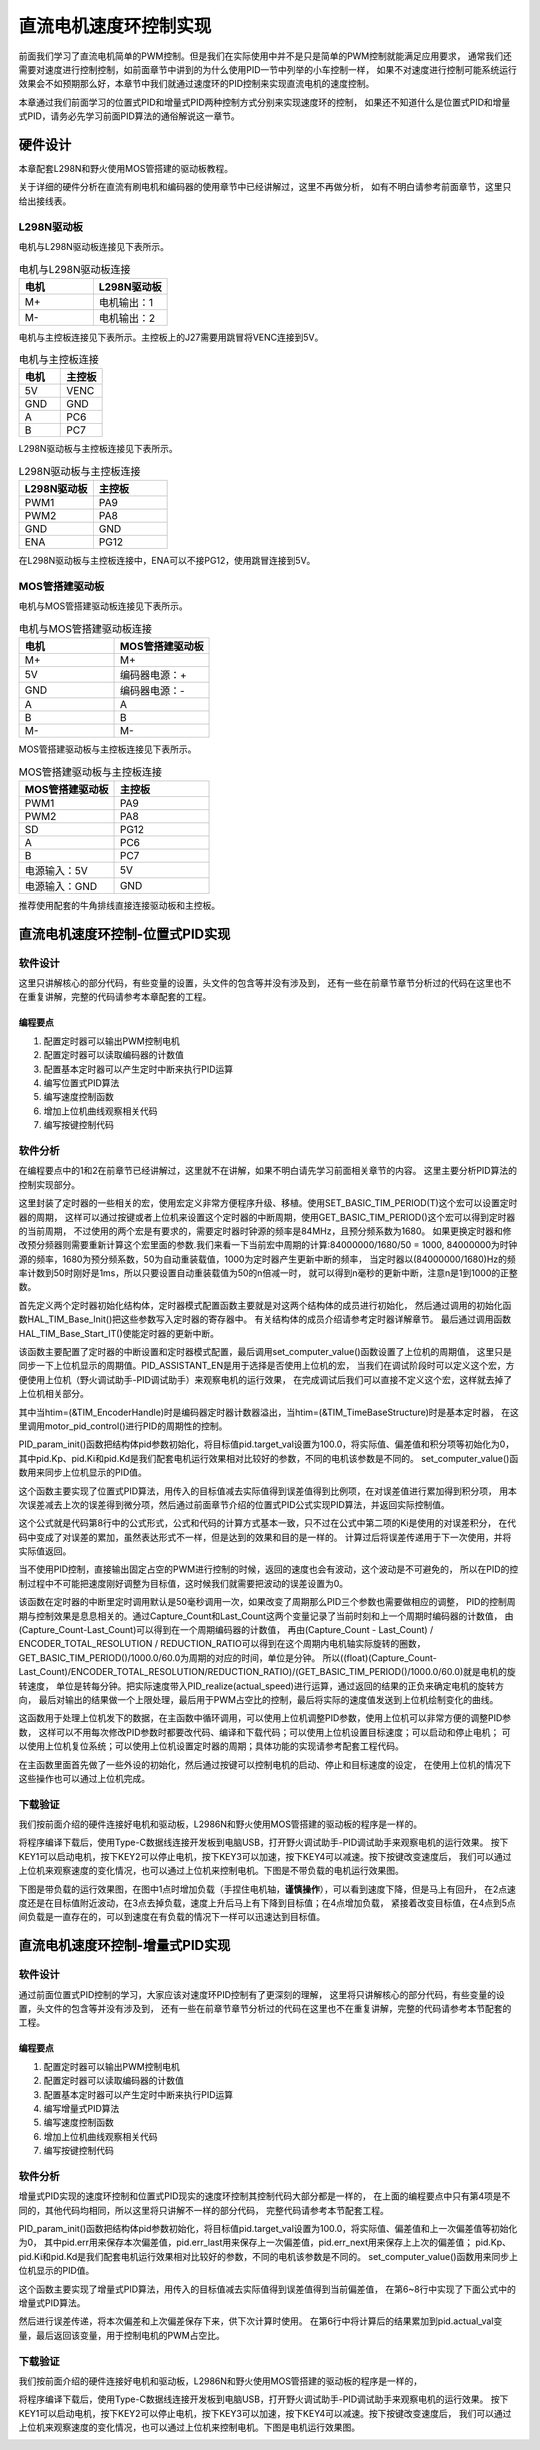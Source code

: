.. vim: syntax=rst

直流电机速度环控制实现
==========================================

前面我们学习了直流电机简单的PWM控制。但是我们在实际使用中并不是只是简单的PWM控制就能满足应用要求，
通常我们还需要对速度进行控制控制，如前面章节中讲到的为什么使用PID一节中列举的小车控制一样，
如果不对速度进行控制可能系统运行效果会不如预期那么好，本章节中我们就通过速度环的PID控制来实现直流电机的速度控制。

本章通过我们前面学习的位置式PID和增量式PID两种控制方式分别来实现速度环的控制，
如果还不知道什么是位置式PID和增量式PID，请务必先学习前面PID算法的通俗解说这一章节。

硬件设计
------------------------------------------
本章配套L298N和野火使用MOS管搭建的驱动板教程。

关于详细的硬件分析在直流有刷电机和编码器的使用章节中已经讲解过，这里不再做分析，
如有不明白请参考前面章节，这里只给出接线表。

L298N驱动板
^^^^^^^^^^^^^^^^^^^^^^^^^^^^^^^^^

电机与L298N驱动板连接见下表所示。

.. list-table:: 电机与L298N驱动板连接
    :widths: 40 40
    :header-rows: 1

    * - 电机
      - L298N驱动板
    * - M+
      - 电机输出：1
    * - M-
      - 电机输出：2

电机与主控板连接见下表所示。主控板上的J27需要用跳冒将VENC连接到5V。

.. list-table:: 电机与主控板连接
    :widths: 40 40
    :header-rows: 1

    * - 电机
      - 主控板
    * - 5V
      - VENC
    * - GND
      - GND
    * - A
      - PC6
    * - B
      - PC7

L298N驱动板与主控板连接见下表所示。

.. list-table:: L298N驱动板与主控板连接
    :widths: 40 40
    :header-rows: 1

    * - L298N驱动板
      - 主控板
    * - PWM1
      - PA9
    * - PWM2
      - PA8
    * - GND
      - GND
    * - ENA
      - PG12

在L298N驱动板与主控板连接中，ENA可以不接PG12，使用跳冒连接到5V。

MOS管搭建驱动板
^^^^^^^^^^^^^^^^^^^^^^^^^^^^^^^^^

电机与MOS管搭建驱动板连接见下表所示。

.. list-table:: 电机与MOS管搭建驱动板连接
    :widths: 20 20
    :header-rows: 1

    * - 电机
      - MOS管搭建驱动板
    * - M+
      - M+
    * - 5V
      - 编码器电源：+
    * - GND
      - 编码器电源：-
    * - A
      - A
    * - B
      - B
    * - M-
      - M-

MOS管搭建驱动板与主控板连接见下表所示。

.. list-table:: MOS管搭建驱动板与主控板连接
    :widths: 20 20
    :header-rows: 1

    * - MOS管搭建驱动板
      - 主控板
    * - PWM1
      - PA9
    * - PWM2
      - PA8
    * - SD
      - PG12
    * - A
      - PC6
    * - B
      - PC7
    * - 电源输入：5V
      - 5V
    * - 电源输入：GND
      - GND

推荐使用配套的牛角排线直接连接驱动板和主控板。

直流电机速度环控制-位置式PID实现
------------------------------------------

软件设计
^^^^^^^^^^^^^^^^^^^^^^^^^^^^^^^^^

这里只讲解核心的部分代码，有些变量的设置，头文件的包含等并没有涉及到，
还有一些在前章节章节分析过的代码在这里也不在重复讲解，完整的代码请参考本章配套的工程。

编程要点
"""""""""""""""""""""""""""""""""

(1) 配置定时器可以输出PWM控制电机
(2) 配置定时器可以读取编码器的计数值
(3) 配置基本定时器可以产生定时中断来执行PID运算
(4) 编写位置式PID算法
(5) 编写速度控制函数
(6) 增加上位机曲线观察相关代码
(7) 编写按键控制代码

软件分析
^^^^^^^^^^^^^^^^^^^^^^^^^^^^^^^^^

在编程要点中的1和2在前章节已经讲解过，这里就不在讲解，如果不明白请先学习前面相关章节的内容。
这里主要分析PID算法的控制实现部分。

.. code-block:: c
   :caption: bsp_basic_tim.h-宏定义
   :linenos:

    #define BASIC_TIM           		  TIM6
    #define BASIC_TIM_CLK_ENABLE()   	__TIM6_CLK_ENABLE()

    #define BASIC_TIM_IRQn				    TIM6_DAC_IRQn
    #define BASIC_TIM_IRQHandler    	TIM6_DAC_IRQHandler

    /* 累计 TIM_Period个后产生一个更新或者中断*/		
      //当定时器从0计数到BASIC_PERIOD_COUNT-1，即为BASIC_PERIOD_COUNT次，为一个定时周期
    #define BASIC_PERIOD_COUNT    (50*50)

    //定时器时钟源TIMxCLK = 2 * PCLK1  
    //				PCLK1 = HCLK / 4 
    //				=> TIMxCLK=HCLK/2=SystemCoreClock/2=84MHz
    #define BASIC_PRESCALER_COUNT   (1680)

    /* 获取定时器的周期，单位ms */
    //#define __HAL_TIM_GET_PRESCALER(__HANDLE__)      ((__HANDLE__)->Instance->PSC)    // Get TIM Prescaler.
    //#define GET_BASIC_TIM_PERIOD(__HANDLE__)    (1.0/(HAL_RCC_GetPCLK2Freq()/(__HAL_TIM_GET_PRESCALER(__HANDLE__)+1)/(__HAL_TIM_GET_AUTORELOAD(__HANDLE__)+1))*1000)

    /* 以下两宏仅适用于定时器时钟源TIMxCLK=84MHz，预分频器为：1680-1 的情况 */
    #define SET_BASIC_TIM_PERIOD(T)     __HAL_TIM_SET_AUTORELOAD(&TIM_TimeBaseStructure, (T)*50 - 1)    // 设置定时器的周期（1~1000ms）
    #define GET_BASIC_TIM_PERIOD()      ((__HAL_TIM_GET_AUTORELOAD(&TIM_TimeBaseStructure)+1)/50.0)     // 获取定时器的周期，单位ms

这里封装了定时器的一些相关的宏，使用宏定义非常方便程序升级、移植。使用SET_BASIC_TIM_PERIOD(T)这个宏可以设置定时器的周期，
这样可以通过按键或者上位机来设置这个定时器的中断周期，使用GET_BASIC_TIM_PERIOD()这个宏可以得到定时器的当前周期，
不过使用的两个宏是有要求的，需要定时器时钟源的频率是84MHz，且预分频系数为1680。
如果更换定时器和修改预分频器则需要重新计算这个宏里面的参数.我们来看一下当前宏中周期的计算:84000000/1680/50 = 1000,
84000000为时钟源的频率，1680为预分频系数，50为自动重装载值，1000为定时器产生更新中断的频率，
当定时器以(84000000/1680)Hz的频率计数到50时刚好是1ms，所以只要设置自动重装载值为50的n倍减一时，
就可以得到n毫秒的更新中断，注意n是1到1000的正整数。

.. code-block:: c
   :caption: bsp_basic_tim.c-定时器配置函数
   :linenos:

    static void TIM_Mode_Config(void)
    {
      // 开启TIMx_CLK,x[6,7] 
      BASIC_TIM_CLK_ENABLE(); 

      TIM_TimeBaseStructure.Instance = BASIC_TIM;
      /* 累计 TIM_Period个后产生一个更新或者中断*/		
      //当定时器从0计数到BASIC_PERIOD_COUNT-1，即为BASIC_PERIOD_COUNT次，为一个定时周期
      TIM_TimeBaseStructure.Init.Period = BASIC_PERIOD_COUNT - 1;       

      //定时器时钟源TIMxCLK = 2 * PCLK1  
      //				PCLK1 = HCLK / 4 
      //				=> TIMxCLK=HCLK/2=SystemCoreClock/2=84MHz
      // 设定定时器频率为=TIMxCLK/BASIC_PRESCALER_COUNT
      TIM_TimeBaseStructure.Init.Prescaler = BASIC_PRESCALER_COUNT - 1;	
      TIM_TimeBaseStructure.Init.CounterMode = TIM_COUNTERMODE_UP;           // 向上计数
      TIM_TimeBaseStructure.Init.ClockDivision = TIM_CLOCKDIVISION_DIV1;     // 时钟分频

      // 初始化定时器TIMx, x[2,3,4,5]
      HAL_TIM_Base_Init(&TIM_TimeBaseStructure);

      // 开启定时器更新中断
      HAL_TIM_Base_Start_IT(&TIM_TimeBaseStructure);	
    }

首先定义两个定时器初始化结构体，定时器模式配置函数主要就是对这两个结构体的成员进行初始化，
然后通过调用的初始化函数HAL_TIM_Base_Init()把这些参数写入定时器的寄存器中。
有关结构体的成员介绍请参考定时器详解章节。
最后通过调用函数HAL_TIM_Base_Start_IT()使能定时器的更新中断。

.. code-block:: c
   :caption: bsp_basic_tim.c-定时器初始
   :linenos:

    void TIMx_Configuration(void)
    {
      TIMx_NVIC_Configuration();	
      
      TIM_Mode_Config();
      
    #if defined(PID_ASSISTANT_EN)
      uint32_t temp = GET_BASIC_TIM_PERIOD();     // 计算周期，单位ms
      
      set_computer_value(SEED_PERIOD_CMD, CURVES_CH1, &temp, 1);     // 给通道 1 发送目标值
    #endif

    }

该函数主要配置了定时器的中断设置和定时器模式配置，最后调用set_computer_value()函数设置了上位机的周期值，
这里只是同步一下上位机显示的周期值。PID_ASSISTANT_EN是用于选择是否使用上位机的宏，
当我们在调试阶段时可以定义这个宏，方便使用上位机（野火调试助手-PID调试助手）来观察电机的运行效果，
在完成调试后我们可以直接不定义这个宏，这样就去掉了上位机相关部分。

.. code-block:: c
   :caption: stm32f4xx_it.c-定时器更新中断回调函数
   :linenos:

    void HAL_TIM_PeriodElapsedCallback(TIM_HandleTypeDef *htim)
    {
      if(htim==(&TIM_EncoderHandle))
      {
        /* 判断当前计数器计数方向 */
        if(__HAL_TIM_IS_TIM_COUNTING_DOWN(&TIM_EncoderHandle))
          /* 下溢 */
          Encoder_Overflow_Count--;
        else
          /* 上溢 */
          Encoder_Overflow_Count++;
      }
      else if(htim==(&TIM_TimeBaseStructure))
      {
        motor_pid_control();
      }
    }

其中当htim=(&TIM_EncoderHandle)时是编码器定时器计数器溢出，当htim=(&TIM_TimeBaseStructure)时是基本定时器，
在这里调用motor_pid_control()进行PID的周期性的控制。

.. code-block:: c
   :caption: bsp_pid.c-位置式PID参数初始化
   :linenos:

    void PID_param_init()
    {
        /* 初始化参数 */
        pid.target_val=100.0;				
        pid.actual_val=0.0;
        pid.err=0.0;
        pid.err_last=0.0;
        pid.integral=0.0;

        pid.Kp = 13;
        pid.Ki = 3.5;
        pid.Kd = 0.04;

    #if defined(PID_ASSISTANT_EN)
        float pid_temp[3] = {pid.Kp, pid.Ki, pid.Kd};
        set_computer_value(SEED_P_I_D_CMD, CURVES_CH1, pid_temp, 3);     // 给通道 1 发送 P I D 值
    #endif
    }

PID_param_init()函数把结构体pid参数初始化，将目标值pid.target_val设置为100.0，将实际值、偏差值和积分项等初始化为0，
其中pid.Kp、pid.Ki和pid.Kd是我们配套电机运行效果相对比较好的参数，不同的电机该参数是不同的。
set_computer_value()函数用来同步上位机显示的PID值。

.. code-block:: c
   :caption: bsp_pid.c-位置式PID算法实现
   :linenos:
   
    float PID_realize(float actual_val)
    {
        /*计算目标值与实际值的误差*/
        pid.err=pid.target_val-actual_val;
        /*误差累积*/
        pid.integral+=pid.err;
        /*PID算法实现*/
        pid.actual_val=pid.Kp*pid.err+pid.Ki*pid.integral+pid.Kd*(pid.err-pid.err_last);
        /*误差传递*/
        pid.err_last=pid.err;
        /*返回当前实际值*/
        return pid.actual_val;
    }

这个函数主要实现了位置式PID算法，用传入的目标值减去实际值得到误差值得到比例项，在对误差值进行累加得到积分项，
用本次误差减去上次的误差得到微分项，然后通过前面章节介绍的位置式PID公式实现PID算法，并返回实际控制值。

.. image:: ../media/PID_lisan5.png
   :align: center

这个公式就是代码第8行中的公式形式，公式和代码的计算方式基本一致，只不过在公式中第二项的Ki是使用的对误差积分，
在代码中变成了对误差的累加，虽然表达形式不一样，但是达到的效果和目的是一样的。
计算过后将误差传递用于下一次使用，并将实际值返回。

当不使用PID控制，直接输出固定占空的PWM进行控制的时候，返回的速度也会有波动，这个波动是不可避免的，
所以在PID的控制过程中不可能把速度刚好调整为目标值，这时候我们就需要把波动的误差设置为0。

.. code-block:: c
   :caption: bsp_motor_control.c-速度环pid控制
   :linenos:

    void motor_pid_control(void)
    {
      if (is_motor_en == 1)     // 电机在使能状态下才进行控制处理
      {
        float cont_val = 0;                       // 当前控制值
        static __IO int32_t Capture_Count = 0;    // 当前时刻总计数值
        static __IO int32_t Last_Count = 0;       // 上一时刻总计数值
        int32_t actual_speed = 0;                 // 实际测得速度
        
        /* 当前时刻总计数值 = 计数器值 + 计数溢出次数 * ENCODER_TIM_PERIOD  */
        Capture_Count =__HAL_TIM_GET_COUNTER(&TIM_EncoderHandle) + (Encoder_Overflow_Count * ENCODER_TIM_PERIOD);
        
        /* 转轴转速 = 单位时间内的计数值 / 编码器总分辨率 * 时间系数  */
        actual_speed = ((float)(Capture_Count - Last_Count) / ENCODER_TOTAL_RESOLUTION / REDUCTION_RATIO) / (GET_BASIC_TIM_PERIOD()/1000.0/60.0);
        
        /* 记录当前总计数值，供下一时刻计算使用 */
        Last_Count = Capture_Count;
        
        cont_val = PID_realize(actual_speed);    // 进行 PID 计算
        
        if (cont_val > 0)    // 判断电机方向
        {
          set_motor_direction(MOTOR_FWD);
        }
        else
        {
          cont_val = -cont_val;
          set_motor_direction(MOTOR_REV);
        }
        
        cont_val = (cont_val > PWM_PERIOD_COUNT) ? PWM_PERIOD_COUNT : cont_val;    // 速度上限处理
        set_motor_speed(cont_val);                                                 // 设置 PWM 占空比
        
      #if defined(PID_ASSISTANT_EN)
        set_computer_value(SEED_FACT_CMD, CURVES_CH1, &actual_speed, 1);                // 给通道 1 发送实际值
      #else
        printf("实际值：%d. 目标值：%.0f\n", actual_speed, get_pid_actual());      // 打印实际值和目标值
      #endif
      }
    }

该函数在定时器的中断里定时调用默认是50毫秒调用一次，如果改变了周期那么PID三个参数也需要做相应的调整，
PID的控制周期与控制效果是息息相关的。通过Capture_Count和Last_Count这两个变量记录了当前时刻和上一个周期时编码器的计数值，
由(Capture_Count-Last_Count)可以得到在一个周期编码器的计数值，
再由(Capture_Count - Last_Count) / ENCODER_TOTAL_RESOLUTION / REDUCTION_RATIO可以得到在这个周期内电机轴实际旋转的圈数，
GET_BASIC_TIM_PERIOD()/1000.0/60.0为周期的对应的时间，单位是分钟。
所以((float)(Capture_Count-Last_Count)/ENCODER_TOTAL_RESOLUTION/REDUCTION_RATIO)/(GET_BASIC_TIM_PERIOD()/1000.0/60.0)就是电机的旋转速度，
单位是转每分钟。把实际速度带入PID_realize(actual_speed)进行运算，通过返回的结果的正负来确定电机的旋转方向，
最后对输出的结果做一个上限处理，最后用于PWM占空比的控制，最后将实际的速度值发送到上位机绘制变化的曲线。

.. code-block:: c
  :caption: protocol.c-串口数据解析
  :linenos:

  /**
  * @brief   接收的数据处理
  * @param   void
  * @return  -1：没有找到一个正确的命令.
  */
  int8_t receiving_process(void)
  {
    uint8_t frame_data[128];         // 要能放下最长的帧
    uint16_t frame_len = 0;          // 帧长度
    uint8_t cmd_type = CMD_NONE;     // 命令类型
    
    while(1)
    {
      cmd_type = protocol_frame_parse(frame_data, &frame_len);
      switch (cmd_type)
      {
        case CMD_NONE:
        {
          return -1;
        }

        case SET_P_I_D_CMD:
        {
          uint32_t temp0 = COMPOUND_32BIT(&frame_data[13]);
          uint32_t temp1 = COMPOUND_32BIT(&frame_data[17]);
          uint32_t temp2 = COMPOUND_32BIT(&frame_data[21]);
          
          float p_temp, i_temp, d_temp;
          
          p_temp = *(float *)&temp0;
          i_temp = *(float *)&temp1;
          d_temp = *(float *)&temp2;
          
          set_p_i_d(p_temp, i_temp, d_temp);    // 设置 P I D
        }
        break;

        case SET_TARGET_CMD:
        {
          int actual_temp = COMPOUND_32BIT(&frame_data[13]);    // 得到数据
          
          set_pid_target(actual_temp);    // 设置目标值
        }
        break;
        
        case START_CMD:
        {
          set_motor_enable();              // 启动电机
        }
        break;
        
        case STOP_CMD:
        {
          set_motor_disable();              // 停止电机
        }
        break;
        
        case RESET_CMD:
        {
          HAL_NVIC_SystemReset();          // 复位系统
        }
        break;
        
        case SET_PERIOD_CMD:
        {
          uint32_t temp = COMPOUND_32BIT(&frame_data[13]);     // 周期数
          SET_BASIC_TIM_PERIOD(temp);                             // 设置定时器周期1~1000ms
        }
        break;

        default: 
          return -1;
      }
    }
  }

这函数用于处理上位机发下的数据，在主函数中循环调用，可以使用上位机调整PID参数，使用上位机可以非常方便的调整PID参数，
这样可以不用每次修改PID参数时都要改代码、编译和下载代码；可以使用上位机设置目标速度；可以启动和停止电机；
可以使用上位机复位系统；可以使用上位机设置定时器的周期；具体功能的实现请参考配套工程代码。

.. code-block:: c
  :caption: main.c-主函数
  :linenos:
  
  /**
    * @brief  主函数
    * @param  无
    * @retval 无
    */
  int main(void)
  {
    int32_t target_speed = 100;
    
    /* HAL 库初始化 */
    HAL_Init();
    
    /* 初始化系统时钟为168MHz */
    SystemClock_Config();
    
    /* 初始化按键 GPIO */
    Key_GPIO_Config();
    
    /* 初始化 LED */
    LED_GPIO_Config();
    
    /* 协议初始化 */
    protocol_init();
    
    /* 初始化串口 */
    DEBUG_USART_Config();

    /* 电机初始化 */
    motor_init();
    
    set_motor_disable();     // 停止电机 
    
    /* 编码器接口初始化 */
    Encoder_Init();
    
    /* 初始化基本定时器，用于处理定时任务 */
    TIMx_Configuration();
    
    /* PID 参数初始化 */
    PID_param_init();
    
  #if defined(PID_ASSISTANT_EN)
    set_computer_value(SEND_STOP_CMD, CURVES_CH1, NULL, 0);    // 同步上位机的启动按钮状态
    set_computer_value(SEND_TARGET_CMD, CURVES_CH1, &target_speed, 1);     // 给通道 1 发送目标值
  #endif

    while(1)
    {
      /* 接收数据处理 */
      receiving_process();
      
      /* 扫描KEY1 */
      if( Key_Scan(KEY1_GPIO_PORT, KEY1_PIN) == KEY_ON)
      {
      #if defined(PID_ASSISTANT_EN) 
        set_computer_value(SEND_START_CMD, CURVES_CH1, NULL, 0);               // 同步上位机的启动按钮状态
      #endif
        set_pid_target(target_speed);    // 设置目标值
        set_motor_enable();              // 使能电机
      }
      
      /* 扫描KEY2 */
      if( Key_Scan(KEY2_GPIO_PORT, KEY2_PIN) == KEY_ON)
      {
        set_motor_disable();     // 停止电机
      #if defined(PID_ASSISTANT_EN) 
        set_computer_value(SEND_STOP_CMD, CURVES_CH1, NULL, 0);               // 同步上位机的启动按钮状态
      #endif
      }
      
      /* 扫描KEY3 */
      if( Key_Scan(KEY3_GPIO_PORT, KEY3_PIN) == KEY_ON)
      {
        /* 增大目标速度 */
        target_speed += 50;
        
        if(target_speed > 350)
          target_speed = 350;
        
        set_pid_target(target_speed);
      #if defined(PID_ASSISTANT_EN)
        set_computer_value(SEND_TARGET_CMD, CURVES_CH1,  &target_speed, 1);     // 给通道 1 发送目标值
      #endif
      }

      /* 扫描KEY4 */
      if( Key_Scan(KEY4_GPIO_PORT, KEY4_PIN) == KEY_ON)
      {
        /* 减小目标速度 */
        target_speed -= 50;
        
        if(target_speed < -350)
          target_speed = -350;
        
        set_pid_target(target_speed);
      #if defined(PID_ASSISTANT_EN)
        set_computer_value(SEND_TARGET_CMD, CURVES_CH1,  &target_speed, 1);     // 给通道 1 发送目标值
      #endif
      }
    }
  }

在主函数里面首先做了一些外设的初始化，然后通过按键可以控制电机的启动、停止和目标速度的设定，
在使用上位机的情况下这些操作也可以通过上位机完成。

下载验证
^^^^^^^^^^^^^^^^^^^^^^^^^^^^^^^^^

我们按前面介绍的硬件连接好电机和驱动板，L2986N和野火使用MOS管搭建的驱动板的程序是一样的。

将程序编译下载后，使用Type-C数据线连接开发板到电脑USB，打开野火调试助手-PID调试助手来观察电机的运行效果。
按下KEY1可以启动电机，按下KEY2可以停止电机，按下KEY3可以加速，按下KEY4可以减速。按下按键改变速度后，
我们可以通过上位机来观察速度的变化情况，也可以通过上位机来控制电机。下图是不带负载的电机运行效果图。

.. image:: ../media/速度环-位置式pid运行效果.png
   :align: center
   :alt: 速度环位置式PID控制效果

下图是带负载的运行效果图，在图中1点时增加负载（手捏住电机轴，**谨慎操作**），可以看到速度下降，但是马上有回升，
在2点速度还是在目标值附近波动，在3点去掉负载，速度上升后马上有下降到目标值；在4点增加负载，
紧接着改变目标值，在4点到5点间负载是一直存在的，可以到速度在有负载的情况下一样可以迅速达到目标值。

.. image:: ../media/速度环-位置式pid带负载运行效果.png
   :align: center
   :alt: 速度环位置式PID控制效果

直流电机速度环控制-增量式PID实现
------------------------------------------

软件设计
^^^^^^^^^^^^^^^^^^^^^^^^^^^^^^^^^

通过前面位置式PID控制的学习，大家应该对速度环PID控制有了更深刻的理解，
这里将只讲解核心的部分代码，有些变量的设置，头文件的包含等并没有涉及到，
还有一些在前章节章节分析过的代码在这里也不在重复讲解，完整的代码请参考本节配套的工程。

编程要点
"""""""""""""""""""""""""""""""""

(1) 配置定时器可以输出PWM控制电机
(2) 配置定时器可以读取编码器的计数值
(3) 配置基本定时器可以产生定时中断来执行PID运算
(4) 编写增量式PID算法
(5) 编写速度控制函数
(6) 增加上位机曲线观察相关代码
(7) 编写按键控制代码

软件分析
^^^^^^^^^^^^^^^^^^^^^^^^^^^^^^^^^

增量式PID实现的速度环控制和位置式PID现实的速度环控制其控制代码大部分都是一样的，
在上面的编程要点中只有第4项是不同的，其他代码均相同，所以这里将只讲解不一样的部分代码，
完整代码请参考本节配套工程。

.. code-block:: c
   :caption: bsp_pid.c-位置式PID参数初始化
   :linenos:

    void PID_param_init()
    {
        /* 初始化参数 */
        pid.target_val=100;				
        pid.actual_val=0.0;
        pid.err = 0.0;
        pid.err_last = 0.0;
        pid.err_next = 0.0;
        
        pid.Kp = 0.6;
        pid.Ki = 0.4;
        pid.Kd = 0.2;

    #if defined(PID_ASSISTANT_EN)
        float pid_temp[3] = {pid.Kp, pid.Ki, pid.Kd};
        set_computer_value(SEED_P_I_D_CMD, CURVES_CH1, pid_temp, 3);     // 给通道 1 发送 P I D 值
    #endif
    }

PID_param_init()函数把结构体pid参数初始化，将目标值pid.target_val设置为100.0，将实际值、偏差值和上一次偏差值等初始化为0，
其中pid.err用来保存本次偏差值，pid.err_last用来保存上一次偏差值，pid.err_next用来保存上上次的偏差值；
pid.Kp、pid.Ki和pid.Kd是我们配套电机运行效果相对比较好的参数，不同的电机该参数是不同的。
set_computer_value()函数用来同步上位机显示的PID值。

.. code-block:: c
   :caption: bsp_pid.c-增量式PID算法实现
   :linenos:

    float PID_realize(float actual_val)
    {
      /*计算目标值与实际值的误差*/
      pid.err=pid.target_val-actual_val;
      /*PID算法实现*/
      pid.actual_val += pid.Kp*(pid.err - pid.err_next) 
                     + pid.Ki*pid.err 
                     + pid.Kd*(pid.err - 2 * pid.err_next + pid.err_last);
      /*传递误差*/
      pid.err_last = pid.err_next;
      pid.err_next = pid.err;
      /*返回当前实际值*/
      return pid.actual_val;
    }


这个函数主要实现了增量式PID算法，用传入的目标值减去实际值得到误差值得到当前偏差值，
在第6~8行中实现了下面公式中的增量式PID算法。

.. image:: ../media/PID_lisan4.png
   :align: center

.. image:: ../media/PID_lisan6.png
   :align: center

然后进行误差传递，将本次偏差和上次偏差保存下来，供下次计算时使用。
在第6行中将计算后的结果累加到pid.actual_val变量，最后返回该变量，用于控制电机的PWM占空比。

下载验证
^^^^^^^^^^^^^^^^^^^^^^^^^^^^^^^^^

我们按前面介绍的硬件连接好电机和驱动板，L2986N和野火使用MOS管搭建的驱动板的程序是一样的，

将程序编译下载后，使用Type-C数据线连接开发板到电脑USB，打开野火调试助手-PID调试助手来观察电机的运行效果。
按下KEY1可以启动电机，按下KEY2可以停止电机，按下KEY3可以加速，按下KEY4可以减速。按下按键改变速度后，
我们可以通过上位机来观察速度的变化情况，也可以通过上位机来控制电机。下图是电机运行效果图。

.. image:: ../media/速度环-增量式pid运行效果.png
   :align: center
   :alt: 速度环增量式PID控制效果
